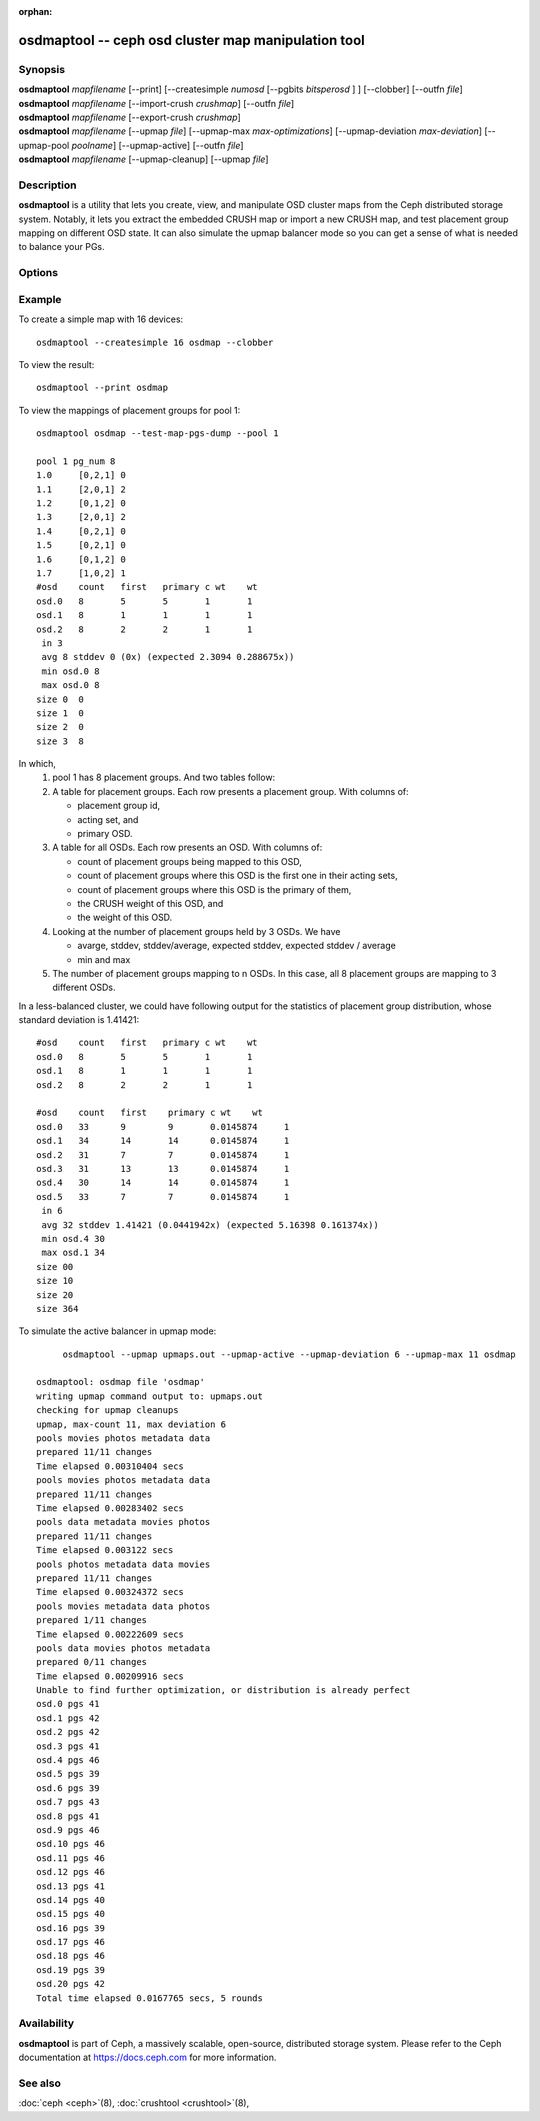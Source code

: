 :orphan:

.. _osdmaptool:

======================================================
 osdmaptool -- ceph osd cluster map manipulation tool
======================================================

.. program:: osdmaptool

Synopsis
========

| **osdmaptool** *mapfilename* [--print] [--createsimple *numosd*
  [--pgbits *bitsperosd* ] ] [--clobber] [--outfn *file*]
| **osdmaptool** *mapfilename* [--import-crush *crushmap*] [--outfn *file*]
| **osdmaptool** *mapfilename* [--export-crush *crushmap*]
| **osdmaptool** *mapfilename* [--upmap *file*] [--upmap-max *max-optimizations*]
  [--upmap-deviation *max-deviation*] [--upmap-pool *poolname*]
  [--upmap-active] [--outfn *file*]
| **osdmaptool** *mapfilename* [--upmap-cleanup] [--upmap *file*]


Description
===========

**osdmaptool** is a utility that lets you create, view, and manipulate
OSD cluster maps from the Ceph distributed storage system. Notably, it
lets you extract the embedded CRUSH map or import a new CRUSH map,
and test placement group mapping on different OSD state.
It can also simulate the upmap balancer mode so you can get a sense of
what is needed to balance your PGs.


Options
=======

.. option:: --print

   will simply make the tool print a plaintext dump of the map, after
   any modifications are made.

.. option:: --dump <format>

   displays the map in plain text when <format> is 'plain', 'json' if specified
   format is not supported. This is an alternative to the print option.

.. option:: --clobber

   will allow osdmaptool to overwrite mapfilename if changes are made.

.. option:: --import-crush mapfile

   will load the CRUSH map from mapfile and embed it in the OSD map.

.. option:: --export-crush mapfile

   will extract the CRUSH map from the OSD map and write it to
   mapfile.

.. option:: --createsimple numosd [--pg-bits bitsperosd] [--pgp-bits bits]

   will create a relatively generic OSD map with the numosd devices.
   If --pg-bits is specified, the initial placement group counts will
   be set with bitsperosd bits per OSD. That is, the pg_num map
   attribute will be set to numosd shifted by bitsperosd.
   If --pgp-bits is specified, then the pgp_num map attribute will
   be set to numosd shifted by bits. 

.. option:: --create-from-conf

   creates an osd map with default configurations.

.. option:: --test-map-pgs [--pool poolid] [--range-first <first> --range-last <last>]

   will print out the mappings from placement groups to OSDs.
   If range is specified, then it iterates from first to last in the directory 
   specified by argument to osdmaptool.
   Eg: **osdmaptool --test-map-pgs --range-first 0 --range-last 2 osdmap_dir**.
   This will iterate through the files named 0,1,2 in osdmap_dir.

.. option:: --test-map-pgs-dump [--pool poolid] [--range-first <first> --range-last <last>]

   will print out the summary of all placement groups and the mappings from them to the mapped OSDs.
   If range is specified, then it iterates from first to last in the directory
   specified by argument to osdmaptool.
   Eg: **osdmaptool --test-map-pgs-dump --range-first 0 --range-last 2 osdmap_dir**.
   This will iterate through the files named 0,1,2 in osdmap_dir.

.. option:: --test-map-pgs-dump-all [--pool poolid] [--range-first <first> --range-last <last>]

   will print out the summary of all placement groups and the mappings
   from them to all the OSDs.
   If range is specified, then it iterates from first to last in the directory
   specified by argument to osdmaptool.
   Eg: **osdmaptool --test-map-pgs-dump-all --range-first 0 --range-last 2 osdmap_dir**.
   This will iterate through the files named 0,1,2 in osdmap_dir.

.. option:: --test-random

   does a random mapping of placement groups to the OSDs.

.. option:: --test-map-pg <pgid>

   map a particular placement group(specified by pgid) to the OSDs.

.. option:: --test-map-object <objectname> [--pool <poolid>]

   map a particular placement group(specified by objectname) to the OSDs.

.. option:: --test-crush [--range-first <first> --range-last <last>]

   map placement groups to acting OSDs.
   If range is specified, then it iterates from first to last in the directory
   specified by argument to osdmaptool.
   Eg: **osdmaptool --test-crush --range-first 0 --range-last 2 osdmap_dir**.
   This will iterate through the files named 0,1,2 in osdmap_dir.

.. option:: --mark-up-in

   mark osds up and in.

.. option:: --mark-up <osdid>

   mark an osd as up.

.. option:: --mark-down <osdid>

   mark an osd as down.

.. option:: --mark-in <osdid>

   mark an osd as in.

.. option:: --mark-out <osdid>

   mark an osd as out.

.. option:: --tree [<format>]

   Displays a hierarchical tree of the map in plain text when <format> is
   'plain', 'json' if <format> is not specified or not supported.

.. option:: --clear-temp

   clears pg_temp and primary_temp variables.

.. option:: --clean-temps

   clean pg_temps.

.. option:: --health

   dump health checks

.. option:: --with-default-pool

   include default pool when creating map

.. option:: --upmap-cleanup <file>

   clean up pg_upmap[_items] entries, writing commands to <file> [default: - for stdout]

.. option:: --upmap <file>

   calculate pg upmap entries to balance pg layout writing commands to <file> [default: - for stdout]

.. option:: --upmap-max <max-optimizations>

   set max upmap entries to calculate [default: 10]

.. option:: --upmap-deviation <max-deviation>

   max deviation from target [default: 5]

.. option:: --upmap-pool <poolname>

   restrict upmap balancing to 1 pool or the option can be repeated for multiple pools

.. option:: --upmap-active

   Act like an active balancer, keep applying changes until balanced

.. option:: --adjust-crush-weight <osdid:weight>[,<osdid:weight>,<...>]

   Change CRUSH weight of <osdid>

.. option:: --outfn|-o <file>

   write modified osdmap to <file>.

Example
=======

To create a simple map with 16 devices::

        osdmaptool --createsimple 16 osdmap --clobber

To view the result::

        osdmaptool --print osdmap

To view the mappings of placement groups for pool 1::

        osdmaptool osdmap --test-map-pgs-dump --pool 1

        pool 1 pg_num 8
        1.0     [0,2,1] 0
        1.1     [2,0,1] 2
        1.2     [0,1,2] 0
        1.3     [2,0,1] 2
        1.4     [0,2,1] 0
        1.5     [0,2,1] 0
        1.6     [0,1,2] 0
        1.7     [1,0,2] 1
        #osd    count   first   primary c wt    wt
        osd.0   8       5       5       1       1
        osd.1   8       1       1       1       1
        osd.2   8       2       2       1       1
         in 3
         avg 8 stddev 0 (0x) (expected 2.3094 0.288675x))
         min osd.0 8
         max osd.0 8
        size 0  0
        size 1  0
        size 2  0
        size 3  8

In which,
 #. pool 1 has 8 placement groups. And two tables follow:
 #. A table for placement groups. Each row presents a placement group. With columns of:

    * placement group id,
    * acting set, and
    * primary OSD.
 #. A table for all OSDs. Each row presents an OSD. With columns of:

    * count of placement groups being mapped to this OSD,
    * count of placement groups where this OSD is the first one in their acting sets,
    * count of placement groups where this OSD is the primary of them,
    * the CRUSH weight of this OSD, and
    * the weight of this OSD.
 #. Looking at the number of placement groups held by 3 OSDs. We have

    * avarge, stddev, stddev/average, expected stddev, expected stddev / average
    * min and max
 #. The number of placement groups mapping to n OSDs. In this case, all 8 placement
    groups are mapping to 3 different OSDs.

In a less-balanced cluster, we could have following output for the statistics of
placement group distribution, whose standard deviation is 1.41421::

        #osd    count   first   primary c wt    wt
        osd.0   8       5       5       1       1
        osd.1   8       1       1       1       1
        osd.2   8       2       2       1       1

        #osd    count   first    primary c wt    wt
        osd.0   33      9        9       0.0145874     1
        osd.1   34      14       14      0.0145874     1
        osd.2   31      7        7       0.0145874     1
        osd.3   31      13       13      0.0145874     1
        osd.4   30      14       14      0.0145874     1
        osd.5   33      7        7       0.0145874     1
         in 6
         avg 32 stddev 1.41421 (0.0441942x) (expected 5.16398 0.161374x))
         min osd.4 30
         max osd.1 34
        size 00
        size 10
        size 20
        size 364

To simulate the active balancer in upmap mode::

        osdmaptool --upmap upmaps.out --upmap-active --upmap-deviation 6 --upmap-max 11 osdmap

   osdmaptool: osdmap file 'osdmap'
   writing upmap command output to: upmaps.out
   checking for upmap cleanups
   upmap, max-count 11, max deviation 6
   pools movies photos metadata data
   prepared 11/11 changes
   Time elapsed 0.00310404 secs
   pools movies photos metadata data
   prepared 11/11 changes
   Time elapsed 0.00283402 secs
   pools data metadata movies photos
   prepared 11/11 changes
   Time elapsed 0.003122 secs
   pools photos metadata data movies
   prepared 11/11 changes
   Time elapsed 0.00324372 secs
   pools movies metadata data photos
   prepared 1/11 changes
   Time elapsed 0.00222609 secs
   pools data movies photos metadata
   prepared 0/11 changes
   Time elapsed 0.00209916 secs
   Unable to find further optimization, or distribution is already perfect
   osd.0 pgs 41
   osd.1 pgs 42
   osd.2 pgs 42
   osd.3 pgs 41
   osd.4 pgs 46
   osd.5 pgs 39
   osd.6 pgs 39
   osd.7 pgs 43
   osd.8 pgs 41
   osd.9 pgs 46
   osd.10 pgs 46
   osd.11 pgs 46
   osd.12 pgs 46
   osd.13 pgs 41
   osd.14 pgs 40
   osd.15 pgs 40
   osd.16 pgs 39
   osd.17 pgs 46
   osd.18 pgs 46
   osd.19 pgs 39
   osd.20 pgs 42
   Total time elapsed 0.0167765 secs, 5 rounds


Availability
============

**osdmaptool** is part of Ceph, a massively scalable, open-source, distributed storage system.  Please
refer to the Ceph documentation at https://docs.ceph.com for more
information.


See also
========

:doc:`ceph <ceph>`\(8),
:doc:`crushtool <crushtool>`\(8),

